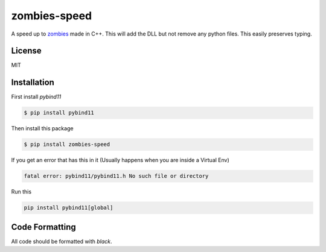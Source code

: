 zombies-speed
==============
A speed up to `zombies <https://github.com/chawkk6404/zombies>`_ made in C++.
This will add the DLL but not remove any python files. This easily preserves typing.


License
--------
MIT


Installation
-------------
First install `pybind11`

.. code-block:: sh

    $ pip install pybind11

Then install this package

.. code-block:: sh

    $ pip install zombies-speed

If you get an error that has this in it (Usually happens when you are inside a Virtual Env)

.. code-block::

    fatal error: pybind11/pybind11.h No such file or directory

Run this

.. code-block:: sh

    pip install pybind11[global]


Code Formatting
----------------
All code should be formatted with `black`.
